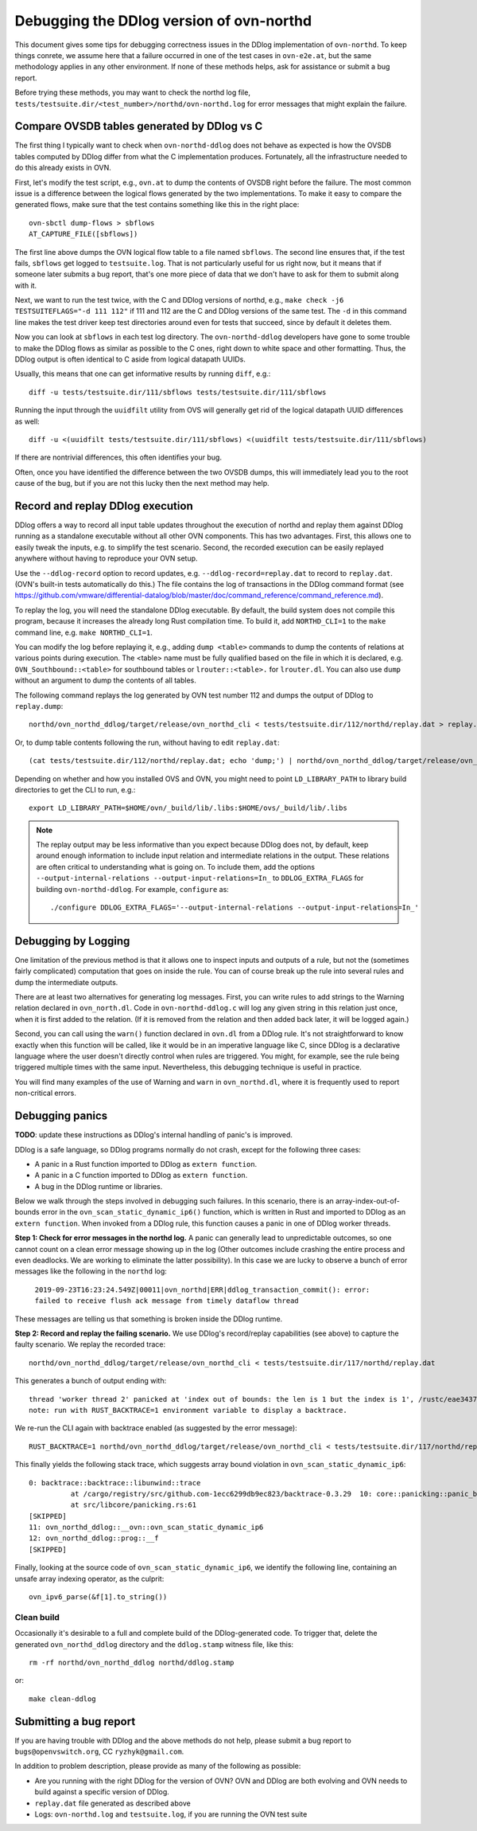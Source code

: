 ..
      Licensed under the Apache License, Version 2.0 (the "License"); you may
      not use this file except in compliance with the License. You may obtain
      a copy of the License at

          http://www.apache.org/licenses/LICENSE-2.0

      Unless required by applicable law or agreed to in writing, software
      distributed under the License is distributed on an "AS IS" BASIS, WITHOUT
      WARRANTIES OR CONDITIONS OF ANY KIND, either express or implied. See the
      License for the specific language governing permissions and limitations
      under the License.

      Convention for heading levels in OVN documentation:

      =======  Heading 0 (reserved for the title in a document)
      -------  Heading 1
      ~~~~~~~  Heading 2
      +++++++  Heading 3
      '''''''  Heading 4

      Avoid deeper levels because they do not render well.

=========================================
Debugging the DDlog version of ovn-northd
=========================================

This document gives some tips for debugging correctness issues in the
DDlog implementation of ``ovn-northd``.  To keep things conrete, we
assume here that a failure occurred in one of the test cases in
``ovn-e2e.at``, but the same methodology applies in any other
environment.  If none of these methods helps, ask for assistance or
submit a bug report.

Before trying these methods, you may want to check the northd log
file, ``tests/testsuite.dir/<test_number>/northd/ovn-northd.log`` for
error messages that might explain the failure.

Compare OVSDB tables generated by DDlog vs C
--------------------------------------------

The first thing I typically want to check when ``ovn-northd-ddlog``
does not behave as expected is how the OVSDB tables computed by DDlog
differ from what the C implementation produces.  Fortunately, all the
infrastructure needed to do this already exists in OVN.

First, let's modify the test script, e.g., ``ovn.at`` to dump the
contents of OVSDB right before the failure.  The most common issue is
a difference between the logical flows generated by the two
implementations.  To make it easy to compare the generated flows, make
sure that the test contains something like this in the right place::

    ovn-sbctl dump-flows > sbflows
    AT_CAPTURE_FILE([sbflows])

The first line above dumps the OVN logical flow table to a file named
``sbflows``.  The second line ensures that, if the test fails,
``sbflows`` get logged to ``testsuite.log``.  That is not particularly
useful for us right now, but it means that if someone later submits a
bug report, that's one more piece of data that we don't have to ask
for them to submit along with it.

Next, we want to run the test twice, with the C and DDlog versions of
northd, e.g., ``make check -j6 TESTSUITEFLAGS="-d 111 112"`` if 111
and 112 are the C and DDlog versions of the same test.  The ``-d`` in
this command line makes the test driver keep test directories around
even for tests that succeed, since by default it deletes them.

Now you can look at ``sbflows`` in each test log directory.  The
``ovn-northd-ddlog`` developers have gone to some trouble to make the
DDlog flows as similar as possible to the C ones, right down to white
space and other formatting.  Thus, the DDlog output is often identical
to C aside from logical datapath UUIDs.

Usually, this means that one can get informative results by running
``diff``, e.g.::

    diff -u tests/testsuite.dir/111/sbflows tests/testsuite.dir/111/sbflows

Running the input through the ``uuidfilt`` utility from OVS will
generally get rid of the logical datapath UUID differences as well::

    diff -u <(uuidfilt tests/testsuite.dir/111/sbflows) <(uuidfilt tests/testsuite.dir/111/sbflows)

If there are nontrivial differences, this often identifies your bug.

Often, once you have identified the difference between the two OVSDB
dumps, this will immediately lead you to the root cause of the bug,
but if you are not this lucky then the next method may help.

Record and replay DDlog execution
---------------------------------

DDlog offers a way to record all input table updates throughout the
execution of northd and replay them against DDlog running as a
standalone executable without all other OVN components.  This has two
advantages.  First, this allows one to easily tweak the inputs, e.g.
to simplify the test scenario.  Second, the recorded execution can be
easily replayed anywhere without having to reproduce your OVN setup.

Use the ``--ddlog-record`` option to record updates,
e.g. ``--ddlog-record=replay.dat`` to record to ``replay.dat``.
(OVN's built-in tests automatically do this.)  The file contains the
log of transactions in the DDlog command format (see
https://github.com/vmware/differential-datalog/blob/master/doc/command_reference/command_reference.md).

To replay the log, you will need the standalone DDlog executable.  By
default, the build system does not compile this program, because it
increases the already long Rust compilation time.  To build it, add
``NORTHD_CLI=1`` to the ``make`` command line, e.g. ``make
NORTHD_CLI=1``.

You can modify the log before replaying it, e.g., adding ``dump
<table>`` commands to dump the contents of relations at various points
during execution.  The <table> name must be fully qualified based on
the file in which it is declared, e.g. ``OVN_Southbound::<table>`` for
southbound tables or ``lrouter::<table>.`` for ``lrouter.dl``.  You
can also use ``dump`` without an argument to dump the contents of all
tables.

The following command replays the log generated by OVN test number
112 and dumps the output of DDlog to ``replay.dump``::

    northd/ovn_northd_ddlog/target/release/ovn_northd_cli < tests/testsuite.dir/112/northd/replay.dat > replay.dump

Or, to dump table contents following the run, without having to edit
``replay.dat``::

    (cat tests/testsuite.dir/112/northd/replay.dat; echo 'dump;') | northd/ovn_northd_ddlog/target/release/ovn_northd_cli --no-init-snapshot > replay.dump

Depending on whether and how you installed OVS and OVN, you might need
to point ``LD_LIBRARY_PATH`` to library build directories to get the
CLI to run, e.g.::

    export LD_LIBRARY_PATH=$HOME/ovn/_build/lib/.libs:$HOME/ovs/_build/lib/.libs

.. note::

   The replay output may be less informative than you expect because
   DDlog does not, by default, keep around enough information to
   include input relation and intermediate relations in the output.
   These relations are often critical to understanding what is going
   on.  To include them, add the options
   ``--output-internal-relations --output-input-relations=In_`` to
   ``DDLOG_EXTRA_FLAGS`` for building ``ovn-northd-ddlog``.  For
   example, ``configure`` as::

        ./configure DDLOG_EXTRA_FLAGS='--output-internal-relations --output-input-relations=In_'

Debugging by Logging
--------------------

One limitation of the previous method is that it allows one to inspect
inputs and outputs of a rule, but not the (sometimes fairly
complicated) computation that goes on inside the rule.  You can of
course break up the rule into several rules and dump the intermediate
outputs.

There are at least two alternatives for generating log messages.
First, you can write rules to add strings to the Warning relation
declared in ``ovn_north.dl``.  Code in ``ovn-northd-ddlog.c`` will log
any given string in this relation just once, when it is first added to
the relation.  (If it is removed from the relation and then added back
later, it will be logged again.)

Second, you can call using the ``warn()`` function declared in
``ovn.dl`` from a DDlog rule.  It's not straightforward to know
exactly when this function will be called, like it would be in an
imperative language like C, since DDlog is a declarative language
where the user doesn't directly control when rules are triggered.  You
might, for example, see the rule being triggered multiple times with
the same input.  Nevertheless, this debugging technique is useful in
practice.

You will find many examples of the use of Warning and ``warn`` in
``ovn_northd.dl``, where it is frequently used to report non-critical
errors.

Debugging panics
----------------

**TODO**: update these instructions as DDlog's internal handling of panic's
is improved.

DDlog is a safe language, so DDlog programs normally do not crash,
except for the following three cases:

- A panic in a Rust function imported to DDlog as ``extern function``.

- A panic in a C function imported to DDlog as ``extern function``.

- A bug in the DDlog runtime or libraries.

Below we walk through the steps involved in debugging such failures.
In this scenario, there is an array-index-out-of-bounds error in the
``ovn_scan_static_dynamic_ip6()`` function, which is written in Rust
and imported to DDlog as an ``extern function``.  When invoked from a
DDlog rule, this function causes a panic in one of DDlog worker
threads.

**Step 1: Check for error messages in the northd log.** A panic can
generally lead to unpredictable outcomes, so one cannot count on a
clean error message showing up in the log (Other outcomes include
crashing the entire process and even deadlocks.  We are working to
eliminate the latter possibility).  In this case we are lucky to
observe a bunch of error messages like the following in the ``northd``
log:

    ``2019-09-23T16:23:24.549Z|00011|ovn_northd|ERR|ddlog_transaction_commit():
    error: failed to receive flush ack message from timely dataflow
    thread``

These messages are telling us that something is broken inside the
DDlog runtime.

**Step 2: Record and replay the failing scenario.** We use DDlog's
record/replay capabilities (see above) to capture the faulty scenario.
We replay the recorded trace::

    northd/ovn_northd_ddlog/target/release/ovn_northd_cli < tests/testsuite.dir/117/northd/replay.dat

This generates a bunch of output ending with::

    thread 'worker thread 2' panicked at 'index out of bounds: the len is 1 but the index is 1', /rustc/eae3437dfe991621e8afdc82734f4a172d7ddf9b/src/libcore/slice/mod.rs:2681:10
    note: run with RUST_BACKTRACE=1 environment variable to display a backtrace.

We re-run the CLI again with backtrace enabled (as suggested by the
error message)::

    RUST_BACKTRACE=1 northd/ovn_northd_ddlog/target/release/ovn_northd_cli < tests/testsuite.dir/117/northd/replay.dat

This finally yields the following stack trace, which suggests array
bound violation in ``ovn_scan_static_dynamic_ip6``::

    0: backtrace::backtrace::libunwind::trace
              at /cargo/registry/src/github.com-1ecc6299db9ec823/backtrace-0.3.29  10: core::panicking::panic_bounds_check
              at src/libcore/panicking.rs:61
    [SKIPPED]
    11: ovn_northd_ddlog::__ovn::ovn_scan_static_dynamic_ip6
    12: ovn_northd_ddlog::prog::__f
    [SKIPPED]

Finally, looking at the source code of
``ovn_scan_static_dynamic_ip6``, we identify the following line,
containing an unsafe array indexing operator, as the culprit::

    ovn_ipv6_parse(&f[1].to_string())

Clean build
~~~~~~~~~~~

Occasionally it's desirable to a full and complete build of the
DDlog-generated code.  To trigger that, delete the generated
``ovn_northd_ddlog`` directory and the ``ddlog.stamp`` witness file,
like this::

   rm -rf northd/ovn_northd_ddlog northd/ddlog.stamp

or::

   make clean-ddlog

Submitting a bug report
-----------------------

If you are having trouble with DDlog and the above methods do not
help, please submit a bug report to ``bugs@openvswitch.org``, CC
``ryzhyk@gmail.com``.

In addition to problem description, please provide as many of the
following as possible:

- Are you running with the right DDlog for the version of OVN?  OVN
  and DDlog are both evolving and OVN needs to build against a
  specific version of DDlog.

- ``replay.dat`` file generated as described above

- Logs: ``ovn-northd.log`` and ``testsuite.log``, if you are running
  the OVN test suite
